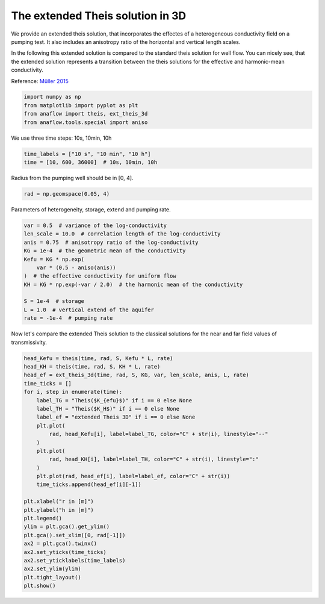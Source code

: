
.. DO NOT EDIT.
.. THIS FILE WAS AUTOMATICALLY GENERATED BY SPHINX-GALLERY.
.. TO MAKE CHANGES, EDIT THE SOURCE PYTHON FILE:
.. "examples/03_call_ext_theis3d.py"
.. LINE NUMBERS ARE GIVEN BELOW.

.. only:: html

    .. note::
        :class: sphx-glr-download-link-note

        Click :ref:`here <sphx_glr_download_examples_03_call_ext_theis3d.py>`
        to download the full example code

.. rst-class:: sphx-glr-example-title

.. _sphx_glr_examples_03_call_ext_theis3d.py:


The extended Theis solution in 3D
=================================

We provide an extended theis solution, that incorporates the effectes of a
heterogeneous conductivity field on a pumping test.
It also includes an anisotropy ratio of the horizontal and vertical length
scales.

In the following this extended solution is compared to the standard theis
solution for well flow. You can nicely see, that the extended solution represents
a transition between the theis solutions for the effective and harmonic-mean
conductivity.

Reference: `Müller 2015 <http://dx.doi.org/10.13140/RG.2.2.34074.24002>`__

.. GENERATED FROM PYTHON SOURCE LINES 17-23

.. code-block:: default

    import numpy as np
    from matplotlib import pyplot as plt
    from anaflow import theis, ext_theis_3d
    from anaflow.tools.special import aniso









.. GENERATED FROM PYTHON SOURCE LINES 24-25

We use three time steps: 10s, 10min, 10h

.. GENERATED FROM PYTHON SOURCE LINES 25-29

.. code-block:: default


    time_labels = ["10 s", "10 min", "10 h"]
    time = [10, 600, 36000]  # 10s, 10min, 10h








.. GENERATED FROM PYTHON SOURCE LINES 30-31

Radius from the pumping well should be in [0, 4].

.. GENERATED FROM PYTHON SOURCE LINES 31-34

.. code-block:: default


    rad = np.geomspace(0.05, 4)








.. GENERATED FROM PYTHON SOURCE LINES 35-36

Parameters of heterogeneity, storage, extend and pumping rate.

.. GENERATED FROM PYTHON SOURCE LINES 36-50

.. code-block:: default


    var = 0.5  # variance of the log-conductivity
    len_scale = 10.0  # correlation length of the log-conductivity
    anis = 0.75  # anisotropy ratio of the log-conductivity
    KG = 1e-4  # the geometric mean of the conductivity
    Kefu = KG * np.exp(
        var * (0.5 - aniso(anis))
    )  # the effective conductivity for uniform flow
    KH = KG * np.exp(-var / 2.0)  # the harmonic mean of the conductivity

    S = 1e-4  # storage
    L = 1.0  # vertical extend of the aquifer
    rate = -1e-4  # pumping rate








.. GENERATED FROM PYTHON SOURCE LINES 51-53

Now let's compare the extended Theis solution to the classical solutions
for the near and far field values of transmissivity.

.. GENERATED FROM PYTHON SOURCE LINES 53-82

.. code-block:: default


    head_Kefu = theis(time, rad, S, Kefu * L, rate)
    head_KH = theis(time, rad, S, KH * L, rate)
    head_ef = ext_theis_3d(time, rad, S, KG, var, len_scale, anis, L, rate)
    time_ticks = []
    for i, step in enumerate(time):
        label_TG = "Theis($K_{efu}$)" if i == 0 else None
        label_TH = "Theis($K_H$)" if i == 0 else None
        label_ef = "extended Theis 3D" if i == 0 else None
        plt.plot(
            rad, head_Kefu[i], label=label_TG, color="C" + str(i), linestyle="--"
        )
        plt.plot(
            rad, head_KH[i], label=label_TH, color="C" + str(i), linestyle=":"
        )
        plt.plot(rad, head_ef[i], label=label_ef, color="C" + str(i))
        time_ticks.append(head_ef[i][-1])

    plt.xlabel("r in [m]")
    plt.ylabel("h in [m]")
    plt.legend()
    ylim = plt.gca().get_ylim()
    plt.gca().set_xlim([0, rad[-1]])
    ax2 = plt.gca().twinx()
    ax2.set_yticks(time_ticks)
    ax2.set_yticklabels(time_labels)
    ax2.set_ylim(ylim)
    plt.tight_layout()
    plt.show()



.. image:: /examples/images/sphx_glr_03_call_ext_theis3d_001.png
    :alt: 03 call ext theis3d
    :class: sphx-glr-single-img






.. rst-class:: sphx-glr-timing

   **Total running time of the script:** ( 0 minutes  0.606 seconds)


.. _sphx_glr_download_examples_03_call_ext_theis3d.py:


.. only :: html

 .. container:: sphx-glr-footer
    :class: sphx-glr-footer-example



  .. container:: sphx-glr-download sphx-glr-download-python

     :download:`Download Python source code: 03_call_ext_theis3d.py <03_call_ext_theis3d.py>`



  .. container:: sphx-glr-download sphx-glr-download-jupyter

     :download:`Download Jupyter notebook: 03_call_ext_theis3d.ipynb <03_call_ext_theis3d.ipynb>`


.. only:: html

 .. rst-class:: sphx-glr-signature

    `Gallery generated by Sphinx-Gallery <https://sphinx-gallery.github.io>`_
